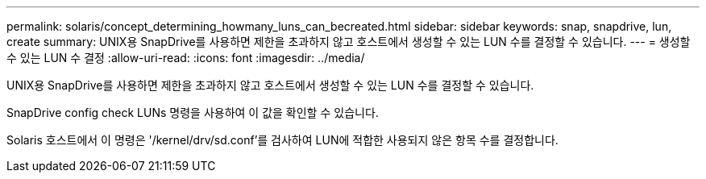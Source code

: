 ---
permalink: solaris/concept_determining_howmany_luns_can_becreated.html 
sidebar: sidebar 
keywords: snap, snapdrive, lun, create 
summary: UNIX용 SnapDrive를 사용하면 제한을 초과하지 않고 호스트에서 생성할 수 있는 LUN 수를 결정할 수 있습니다. 
---
= 생성할 수 있는 LUN 수 결정
:allow-uri-read: 
:icons: font
:imagesdir: ../media/


[role="lead"]
UNIX용 SnapDrive를 사용하면 제한을 초과하지 않고 호스트에서 생성할 수 있는 LUN 수를 결정할 수 있습니다.

SnapDrive config check LUNs 명령을 사용하여 이 값을 확인할 수 있습니다.

Solaris 호스트에서 이 명령은 '/kernel/drv/sd.conf'를 검사하여 LUN에 적합한 사용되지 않은 항목 수를 결정합니다.
